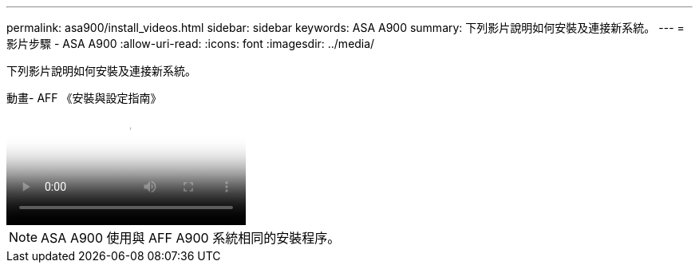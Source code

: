 ---
permalink: asa900/install_videos.html 
sidebar: sidebar 
keywords: ASA A900 
summary: 下列影片說明如何安裝及連接新系統。 
---
= 影片步驟 - ASA A900
:allow-uri-read: 
:icons: font
:imagesdir: ../media/


[role="lead"]
下列影片說明如何安裝及連接新系統。

.動畫- AFF 《安裝與設定指南》
video::4c222e90-864b-4435-9405-adf200112f3e[panopto]

NOTE: ASA A900 使用與 AFF A900 系統相同的安裝程序。
